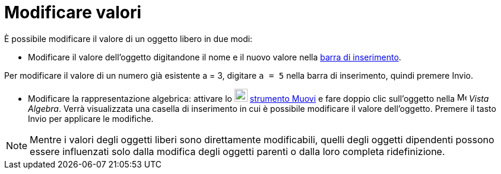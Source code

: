 = Modificare valori

È possibile modificare il valore di un oggetto libero in due modi:

* Modificare il valore dell'oggetto digitandone il nome e il nuovo valore nella xref:/Barra_di_inserimento.adoc[barra di
inserimento].

[EXAMPLE]
====

Per modificare il valore di un numero già esistente a = 3, digitare `a = 5` nella barra di inserimento, quindi premere
[.kcode]#Invio#.

====

* Modificare la rappresentazione algebrica: attivare lo image:22px-Mode_move.svg.png[Mode move.svg,width=22,height=22]
xref:/tools/Strumento_Muovi.adoc[strumento Muovi] e fare doppio clic sull'oggetto nella
image:16px-Menu_view_algebra.svg.png[Menu view algebra.svg,width=16,height=16] _Vista Algebra_. Verrà visualizzata una
casella di inserimento in cui è possibile modificare il valore dell'oggetto. Premere il tasto [.kcode]#Invio# per
applicare le modifiche.

[NOTE]
====

Mentre i valori degli oggetti liberi sono direttamente modificabili, quelli degli oggetti dipendenti possono essere
influenzati solo dalla modifica degli oggetti parenti o dalla loro completa ridefinizione.

====
